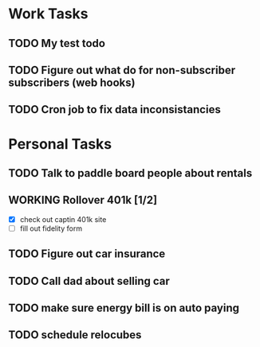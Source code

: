 #+TODO: TODO WORKING | DONE(!)

* Work Tasks

** TODO My test todo
** TODO Figure out what do for non-subscriber subscribers (web hooks)
** TODO Cron job to fix data inconsistancies



* Personal Tasks

** TODO Talk to paddle board people about rentals

** WORKING Rollover 401k [1/2]
   - [X] check out captin 401k site
   - [ ] fill out fidelity form

** TODO Figure out car insurance
** TODO Call dad about selling car
** TODO make sure energy bill is on auto paying
** TODO schedule relocubes
